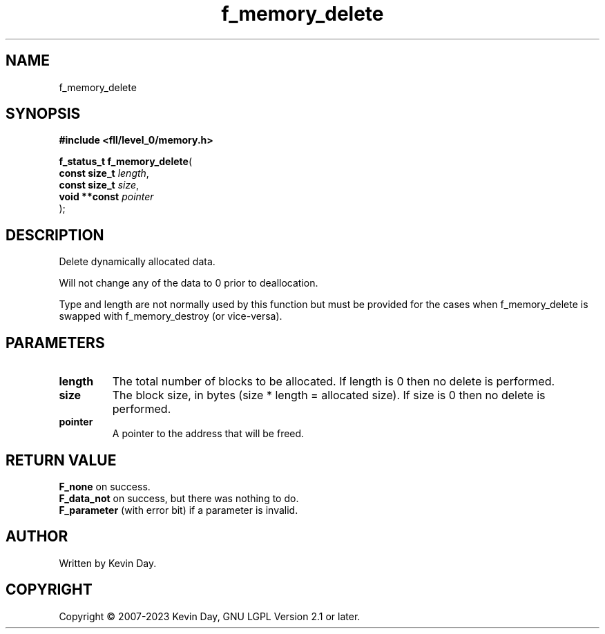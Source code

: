 .TH f_memory_delete "3" "July 2023" "FLL - Featureless Linux Library 0.6.8" "Library Functions"
.SH "NAME"
f_memory_delete
.SH SYNOPSIS
.nf
.B #include <fll/level_0/memory.h>
.sp
\fBf_status_t f_memory_delete\fP(
    \fBconst size_t \fP\fIlength\fP,
    \fBconst size_t \fP\fIsize\fP,
    \fBvoid **const \fP\fIpointer\fP
);
.fi
.SH DESCRIPTION
.PP
Delete dynamically allocated data.
.PP
Will not change any of the data to 0 prior to deallocation.
.PP
Type and length are not normally used by this function but must be provided for the cases when f_memory_delete is swapped with f_memory_destroy (or vice-versa).
.SH PARAMETERS
.TP
.B length
The total number of blocks to be allocated. If length is 0 then no delete is performed.

.TP
.B size
The block size, in bytes (size * length = allocated size). If size is 0 then no delete is performed.

.TP
.B pointer
A pointer to the address that will be freed.

.SH RETURN VALUE
.PP
\fBF_none\fP on success.
.br
\fBF_data_not\fP on success, but there was nothing to do.
.br
\fBF_parameter\fP (with error bit) if a parameter is invalid.
.SH AUTHOR
Written by Kevin Day.
.SH COPYRIGHT
.PP
Copyright \(co 2007-2023 Kevin Day, GNU LGPL Version 2.1 or later.
